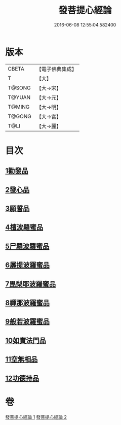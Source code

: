 #+TITLE: 發菩提心經論 
#+DATE: 2016-06-08 12:55:04.582400

* 版本
 |     CBETA|【電子佛典集成】|
 |         T|【大】     |
 |    T@SONG|【大→宋】   |
 |    T@YUAN|【大→元】   |
 |    T@MING|【大→明】   |
 |    T@GONG|【大→宮】   |
 |      T@LI|【大→麗】   |

* 目次
** [[file:KR6o0064_001.txt::001-0508c9][1勸發品]]
** [[file:KR6o0064_001.txt::001-0509b19][2發心品]]
** [[file:KR6o0064_001.txt::001-0510b2][3願誓品]]
** [[file:KR6o0064_001.txt::001-0511a12][4檀波羅蜜品]]
** [[file:KR6o0064_001.txt::001-0511c7][5尸羅波羅蜜品]]
** [[file:KR6o0064_001.txt::001-0512b12][6羼提波羅蜜品]]
** [[file:KR6o0064_002.txt::002-0513a18][7毘梨耶波羅蜜品]]
** [[file:KR6o0064_002.txt::002-0513c23][8禪那波羅蜜品]]
** [[file:KR6o0064_002.txt::002-0514c11][9般若波羅蜜品]]
** [[file:KR6o0064_002.txt::002-0515b13][10如實法門品]]
** [[file:KR6o0064_002.txt::002-0516a9][11空無相品]]
** [[file:KR6o0064_002.txt::002-0516c8][12功德持品]]

* 卷
[[file:KR6o0064_001.txt][發菩提心經論 1]]
[[file:KR6o0064_002.txt][發菩提心經論 2]]

